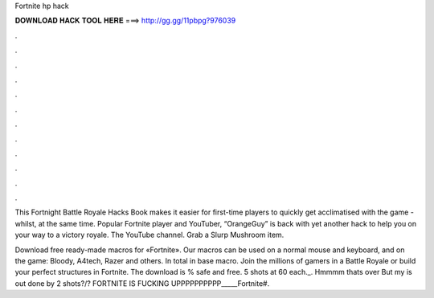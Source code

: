 Fortnite hp hack



𝐃𝐎𝐖𝐍𝐋𝐎𝐀𝐃 𝐇𝐀𝐂𝐊 𝐓𝐎𝐎𝐋 𝐇𝐄𝐑𝐄 ===> http://gg.gg/11pbpg?976039



.



.



.



.



.



.



.



.



.



.



.



.

This Fortnight Battle Royale Hacks Book makes it easier for first-time players to quickly get acclimatised with the game - whilst, at the same time. Popular Fortnite player and YouTuber, “OrangeGuy” is back with yet another hack to help you on your way to a victory royale. The YouTube channel. Grab a Slurp Mushroom item.

Download free ready-made macros for «Fortnite». Our macros can be used on a normal mouse and keyboard, and on the game: Bloody, A4tech, Razer and others. In total in base macro. Join the millions of gamers in a Battle Royale or build your perfect structures in Fortnite. The download is % safe and free. 5 shots at 60 each._. Hmmmm thats over But my is out done by 2 shots?/? FORTNITE IS FUCKING UPPPPPPPPPP_____Fortnite#.
